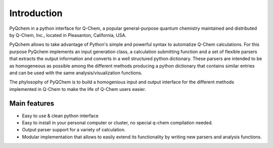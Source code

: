 .. highlight:: rst

Introduction
============

PyQchem in a python interface for Q-Chem, a popular general-purpose
quantum chemistry maintained and distributed by Q-Chem, Inc., located
in Pleasanton, California, USA.

PyQchem allows to take advantage of Python's simple and powerful syntax
to automatize Q-Chem calculations. For this purpose PyQchem implements
an input generation class, a calculation submitting function and a set of
flexible parsers that extracts the output information and converts in
a well structured python dictionary. These parsers are intended to be as
homogeneous as possible among the different methods producing a
python dictionary that contains similar entries and can be used with the
same analysis/visualization functions.

The phylosophy of PyQChem is to build a homogenious input and output
interface for the different methods implemented in Q-Chem to make the
life of Q-Chem users easier.

Main features
-------------

- Easy to use & clean python interface
- Easy to install in your personal computer or cluster, no special q-chem compilation needed.
- Output parser support for a variety of calculation.
- Modular implementation that allows to easily extend its functionality by writing new parsers and analysis functions.

